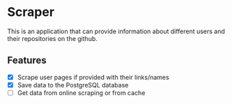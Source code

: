 * Scraper
This is an application that can provide information about different users and their repositories on the github.
** Features
- [X] Scrape user pages if provided with their links/names
- [X] Save data to the PostgreSQL database
- [ ] Get data from online scraping or from cache
